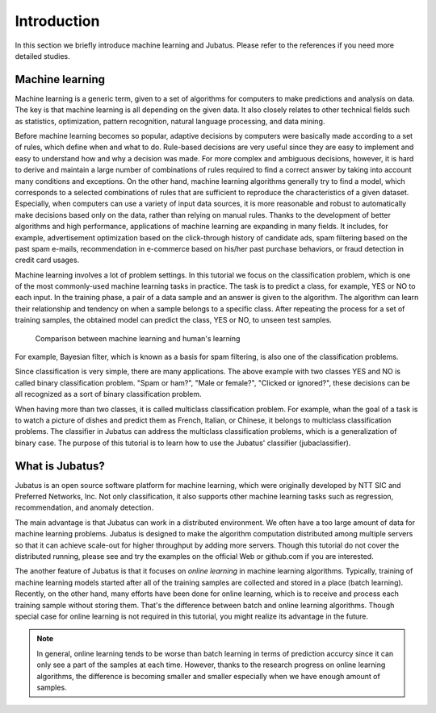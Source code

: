 ============
Introduction
============

In this section we briefly introduce machine learning and Jubatus.
Please refer to the references if you need more detailed studies.


Machine learning
================

Machine learning is a generic term, given to a set of algorithms for computers to make predictions and analysis on data.
The key is that machine learning is all depending on the given data.
It also closely relates to other technical fields such as statistics, optimization, pattern recognition, natural language processing, and data mining.

Before machine learning becomes so popular, adaptive decisions by computers were basically made according to a set of rules, which define when and what to do.
Rule-based decisions are very useful since they are easy to implement and easy to understand how and why a decision was made.
For more complex and ambiguous decisions, however, it is hard to derive and maintain a large number of combinations of rules required to find a correct answer by taking into account many conditions and exceptions.
On the other hand, machine learning algorithms generally try to find a model, which corresponds to a selected combinations of rules that are sufficient to reproduce the characteristics of a given dataset.
Especially, when computers can use a variety of input data sources, it is more reasonable and robust to automatically make decisions based only on the data, rather than relying on manual rules.
Thanks to the development of better algorithms and high performance, applications of machine learning are expanding in many fields. It includes, for example, advertisement optimization based on the click-through history of candidate ads, spam filtering based on the past spam e-mails, recommendation in e-commerce based on his/her past purchase behaviors, or fraud detection in credit card usages.

Machine learning involves a lot of problem settings.
In this tutorial we focus on the classification problem, which is one of the most commonly-used machine learning tasks in practice.
The task is to predict a class, for example, YES or NO to each input.
In the training phase, a pair of a data sample and an answer is given to the algorithm.
The algorithm can learn their relationship and tendency on when a sample belongs to a specific class.
After repeating the process for a set of training samples, the obtained model can predict the class, YES or NO, to unseen test samples.

.. figure:: ml.png
   :width: 800px

   Comparison between machine learning and human's learning

For example, Bayesian filter, which is known as a basis for spam filtering, is also one of the classification problems.


Since classification is very simple, there are many applications.
The above example with two classes YES and NO is called binary classification problem.
"Spam or ham?", "Male or female?", "Clicked or ignored?", these decisions can be all recognized as a sort of binary classification problem.

When having more than two classes, it is called multiclass classification problem.
For example, whan the goal of a task is to watch a picture of dishes and predict them as French, Italian, or Chinese, it belongs to multiclass classification problems.
The classifier in Jubatus can address the multiclass classification problems, which is a generalization of binary case.
The purpose of this tutorial is to learn how to use the Jubatus' classifier (jubaclassifier).


What is Jubatus?
================

Jubatus is an open source software platform for machine learning, which were originally developed by NTT SIC and Preferred Networks, Inc.
Not only classification, it also supports other machine learning tasks such as regression, recommendation, and anomaly detection.

The main advantage is that Jubatus can work in a distributed environment.
We often have a too large amount of data for machine learning problems.
Jubatus is designed to make the algorithm computation distributed among multiple servers so that it can achieve scale-out for higher throughput by adding more servers.
Though this tutorial do not cover the distributed running, please see and try the examples on the official Web or github.com if you are interested.

The another feature of Jubatus is that it focuses on *online learning* in machine learning algorithms.
Typically, training of machine learning models started after all of the training samples are collected and stored in a place (batch learning).
Recently, on the other hand, many efforts have been done for online learning, which is to receive and process each training sample without storing them.
That's the difference between batch and online learning algorithms.
Though special case for online learning is not required in this tutorial, you might realize its advantage in the future.

.. note::

   In general, online learning tends to be worse than batch learning in terms of prediction accurcy since it can only see a part of the samples at each time. However, thanks to the research progress on online learning algorithms, the difference is becoming smaller and smaller especially when we have enough amount of samples.
